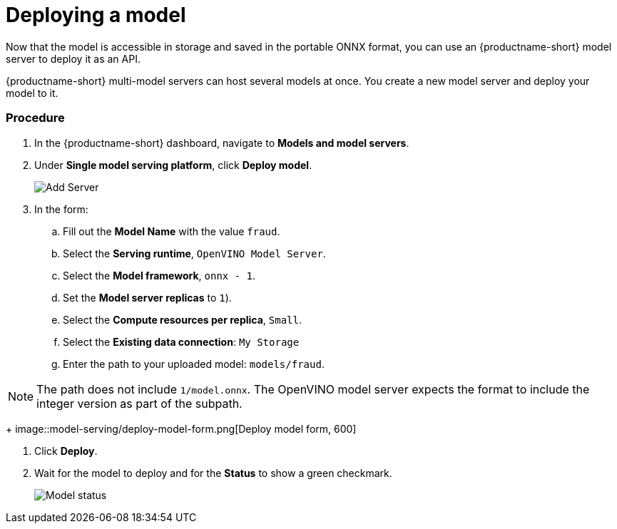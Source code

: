 [id='deploying-a-model']
= Deploying a model

Now that the model is accessible in storage and saved in the portable ONNX format, you can use an {productname-short} model server to deploy it as an API.

{productname-short} multi-model servers can host several models at once. You create a new model server and deploy your model to it.

=== Procedure

. In the {productname-short} dashboard, navigate to *Models and model servers*.

. Under *Single model serving platform*, click *Deploy model*.
+
image::model-serving/ds-project-model-list-add.png[Add Server]

+
. In the form:

.. Fill out the *Model Name* with the value `fraud`.
.. Select the *Serving runtime*, `OpenVINO Model Server`.
.. Select the *Model framework*, `onnx - 1`.
.. Set the *Model server replicas* to `1`).
.. Select the *Compute resources per replica*, `Small`.
.. Select the *Existing data connection*: `My Storage`
.. Enter the path to your uploaded model: `models/fraud`.  


NOTE: The path does not include `1/model.onnx`.  The OpenVINO model server expects the format to include the integer version as part of the subpath.

+
image::model-serving/deploy-model-form.png[Deploy model form, 600]

. Click *Deploy*.

. Wait for the model to deploy and for the *Status* to show a green checkmark.
+
image::model-serving/ds-project-model-list-status.png[Model status]
